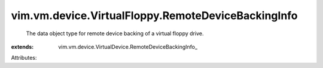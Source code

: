 
vim.vm.device.VirtualFloppy.RemoteDeviceBackingInfo
===================================================
  The data object type for remote device backing of a virtual floppy drive.
:extends: vim.vm.device.VirtualDevice.RemoteDeviceBackingInfo_

Attributes:
